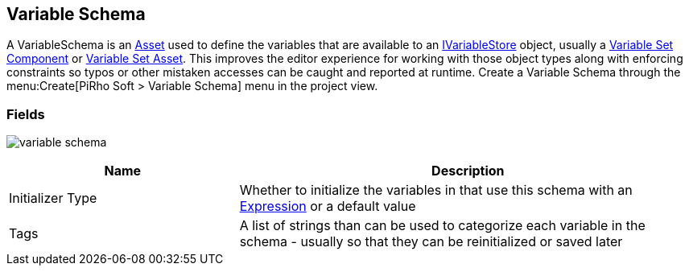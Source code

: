 [#manual/variable-schema]

## Variable Schema

A VariableSchema is an https://docs.unity3d.com/ScriptReference/ScriptableObject.html[Asset^] used to define the variables that are available to an <<reference/i-variable-store.html,IVariableStore>> object, usually a <<manual/variable-set-component.html,Variable Set Component>> or <<reference/variable-set-asset.html,Variable Set Asset>>. This improves the editor experience for working with those object types along with enforcing constraints so typos or other mistaken accesses can be caught and reported at runtime. Create a Variable Schema through the menu:Create[PiRho Soft > Variable Schema] menu in the project view.

### Fields

image:variable-schema.png[]

[cols="1,2"]
|===
| Name	| Description

| Initializer Type	| Whether to initialize the variables in that use this schema with an <<reference/expression.html,Expression>> or a default value
| Tags	| A list of strings than can be used to categorize each variable in the schema - usually so that they can be reinitialized or saved later 
|===

ifdef::backend-multipage_html5[]
<<reference/variable-schema.html,Reference>>
endif::[]